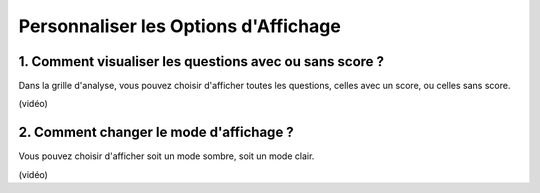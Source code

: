 Personnaliser les Options d'Affichage
=====================================

1. Comment visualiser les questions avec ou sans score ?
--------------------------------------------------------

Dans la grille d'analyse, vous pouvez choisir d'afficher toutes les questions, celles avec un score, ou celles sans score.

(vidéo)

2. Comment changer le mode d'affichage ?
----------------------------------------

Vous pouvez choisir d'afficher soit un mode sombre, soit un mode clair.

(vidéo)
